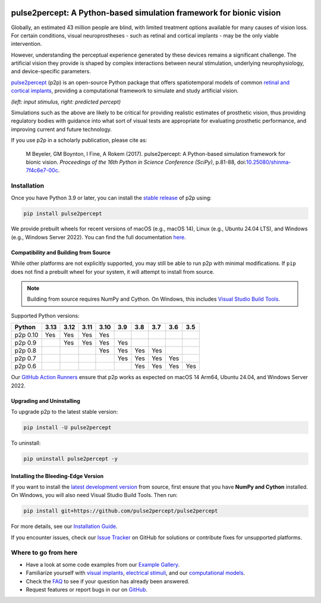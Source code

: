.. image:: https://img.shields.io/badge/DOI-10.25080/shinma--7f4c6e7--00c-blue
   :target: https://doi.org/10.25080/shinma-7f4c6e7-00c
   :alt: DOI

.. image:: https://img.shields.io/badge/License-BSD%203--Clause-blue.svg
   :target: https://github.com/pulse2percept/pulse2percept/blob/master/LICENSE
   :alt: BSD 3-clause

.. image:: https://img.shields.io/pypi/v/pulse2percept.svg
   :target: https://pypi.org/project/pulse2percept
   :alt: PyPI

.. image:: https://github.com/pulse2percept/pulse2percept/actions/workflows/build.yml/badge.svg
   :target: https://github.com/pulse2percept/pulse2percept/actions
   :alt: build

.. image:: https://img.shields.io/github/forks/pulse2percept/pulse2percept?style=social
   :target: https://github.com/pulse2percept/pulse2percept/network/members
   :alt: GitHub forks

.. image:: https://img.shields.io/github/stars/pulse2percept/pulse2percept?style=social
   :target: https://github.com/pulse2percept/pulse2percept/stargazers
   :alt: GitHub stars

====================================================================
pulse2percept: A Python-based simulation framework for bionic vision
====================================================================

Globally, an estimated 43 million people are blind, with limited treatment 
options available for many causes of vision loss. For certain conditions, 
visual neuroprostheses - such as retinal and cortical implants - may be the
only viable intervention.

However, understanding the perceptual experience generated by these devices 
remains a significant challenge. The artificial vision they provide is 
shaped by complex interactions between neural stimulation, underlying 
neurophysiology, and device-specific parameters.

`pulse2percept`_ (p2p) is an open-source Python package that offers 
spatiotemporal models of common `retinal and cortical implants`_, 
providing a computational framework to simulate and study artificial 
vision.

.. _pulse2percept: https://github.com/pulse2percept/pulse2percept
.. _retinal and cortical implants: https://en.wikipedia.org/wiki/Visual_prosthesis

.. image:: https://raw.githubusercontent.com/pulse2percept/pulse2percept/master/doc/_static/boston-train-combined.gif
   :align: center
   :alt: Input stimulus and predicted percept

*(left: input stimulus, right: predicted percept)*

Simulations such as the above are likely to be critical for providing realistic
estimates of prosthetic vision, thus providing regulatory bodies with guidance
into  what sort of visual tests are appropriate for evaluating prosthetic
performance, and improving current and future technology.

If you use p2p in a scholarly publication, please cite as:

.. epigraph::

    M Beyeler, GM Boynton, I Fine, A Rokem (2017). pulse2percept: A
    Python-based simulation framework for bionic vision. *Proceedings of the
    16th Python in Science Conference (SciPy)*, p.81-88,
    doi:`10.25080/shinma-7f4c6e7-00c <https://doi.org/10.25080/shinma-7f4c6e7-00c>`_.

Installation
============

Once you have Python 3.9 or later, you can install the `stable release`_ 
of p2p using:

.. code-block:: bash

    pip install pulse2percept

We provide prebuilt wheels for recent versions of macOS (e.g., macOS 14), 
Linux (e.g., Ubuntu 24.04 LTS), and Windows (e.g., Windows Server 2022). 
You can find the full documentation
`here <https://pulse2percept.readthedocs.io/en/stable>`_.

.. _stable release: https://pulse2percept.readthedocs.io/en/stable/index.html

Compatibility and Building from Source
--------------------------------------

While other platforms are not explicitly supported, you may still be able to run 
p2p with minimal modifications. If ``pip`` does not find a prebuilt wheel for 
your system, it will attempt to install from source.

.. note::

   Building from source requires NumPy and Cython. On Windows, this includes
   `Visual Studio Build Tools`_.

Supported Python versions:

+----------------------+------+------+------+------+-----+-----+-----+-----+-----+
|        Python        | 3.13 | 3.12 | 3.11 | 3.10 | 3.9 | 3.8 | 3.7 | 3.6 | 3.5 |
+======================+======+======+======+======+=====+=====+=====+=====+=====+
| p2p 0.10             | Yes  | Yes  | Yes  | Yes  |     |     |     |     |     |
+----------------------+------+------+------+------+-----+-----+-----+-----+-----+
| p2p 0.9              |      | Yes  | Yes  | Yes  | Yes |     |     |     |     |
+----------------------+------+------+------+------+-----+-----+-----+-----+-----+
| p2p 0.8              |      |      |      | Yes  | Yes | Yes | Yes |     |     |
+----------------------+------+------+------+------+-----+-----+-----+-----+-----+
| p2p 0.7              |      |      |      |      | Yes | Yes | Yes | Yes |     |
+----------------------+------+------+------+------+-----+-----+-----+-----+-----+
| p2p 0.6              |      |      |      |      |     | Yes | Yes | Yes | Yes |
+----------------------+------+------+------+------+-----+-----+-----+-----+-----+

Our `GitHub Action Runners`_ ensure that p2p works as expected on macOS 14 Arm64,
Ubuntu 24.04, and Windows Server 2022.

.. _Visual Studio Build Tools: https://visualstudio.microsoft.com/visual-cpp-build-tools/
.. _GitHub Action Runners: https://github.com/pulse2percept/pulse2percept/actions

Upgrading and Uninstalling
--------------------------

To upgrade p2p to the latest stable version:

.. code-block:: bash

    pip install -U pulse2percept

To uninstall:

.. code-block:: bash

    pip uninstall pulse2percept -y

Installing the Bleeding-Edge Version
------------------------------------

If you want to install the `latest development version`_ from source, first
ensure that you have **NumPy and Cython** installed.
On Windows, you will also need Visual Studio Build Tools.
Then run:

.. code-block:: bash

    pip install git+https://github.com/pulse2percept/pulse2percept

For more details, see our `Installation Guide`_.

If you encounter issues, check our `Issue Tracker`_ on GitHub for solutions
or contribute fixes for unsupported platforms.

.. _latest development version: https://pulse2percept.readthedocs.io/en/latest/index.html
.. _Installation Guide: https://pulse2percept.readthedocs.io/en/stable/install.html
.. _Issue Tracker: https://github.com/pulse2percept/pulse2percept/issues

Where to go from here
=====================

*  Have a look at some code examples from our `Example Gallery`_.
*  Familiarize yourself with `visual implants`_, `electrical stimuli`_,
   and our `computational models`_.
*  Check the `FAQ`_ to see if your question has already been answered.
*  Request features or report bugs in our on 
   `GitHub <https://github.com/pulse2percept/pulse2percept/issues>`_.

.. _Example Gallery: https://pulse2percept.readthedocs.io/en/latest/examples/index.html
.. _visual implants: https://pulse2percept.readthedocs.io/en/latest/topics/implants.html
.. _electrical stimuli: https://pulse2percept.readthedocs.io/en/latest/topics/stimuli.html
.. _computational models: https://pulse2percept.readthedocs.io/en/latest/topics/models.html
.. _FAQ: https://pulse2percept.readthedocs.io/en/latest/users/faq.html
.. _Issue Tracker: https://github.com/pulse2percept/pulse2percept/issues
